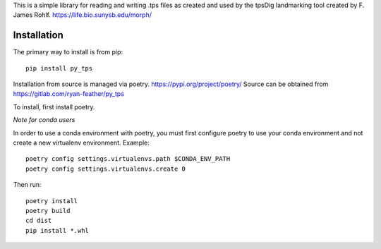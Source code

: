 This is a simple library for reading and writing .tps files as created and used by the tpsDig landmarking tool
created by F. James Rohlf.  https://life.bio.sunysb.edu/morph/

Installation
============
The primary way to install is from pip::

    pip install py_tps

Installation from source is managed via poetry. https://pypi.org/project/poetry/
Source can be obtained from https://gitlab.com/ryan-feather/py_tps

To install, first install poetry.

*Note for conda users*

In order to use a conda environment with poetry, you must first configure poetry to use your conda environment and
not create a new virtualenv environment. Example::

    poetry config settings.virtualenvs.path $CONDA_ENV_PATH
    poetry config settings.virtualenvs.create 0

Then run::

  poetry install
  poetry build
  cd dist
  pip install *.whl
